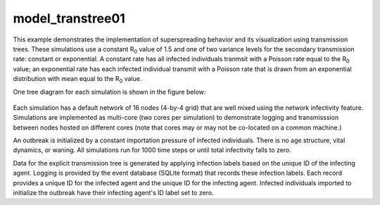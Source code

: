 =================
model_transtree01
=================

This example demonstrates the implementation of superspreading behavior and its visualization using transmission trees. These simulations use a constant R\ :sub:`0`\  value of 1.5 and one of two variance levels for the secondary transmission rate: constant or exponential. A constant rate has all infected individuals tranmsit with a Poisson rate equal to the R\ :sub:`0`\  value; an exponential rate has each infected individual transmit with a Poisson rate that is drawn from an exponential distribution with mean equal to the R\ :sub:`0`\  value.

One tree diagram for each simulation is shown in the figure below:

.. figure:: figures/ref_track_transtree.png

Each simulation has a default network of 16 nodes (4-by-4 grid) that are well mixed using the network infectivity feature. Simulations are implemented as multi-core (two cores per simulation) to demonstrate logging and transmisssion between nodes hosted on different cores (note that cores may or may not be co-located on a common machine.)

An outbreak is initialized by a constant importation pressure of infected individuals. There is no age structure, vital dynamics, or waning. All simulations run for 1000 time steps or until total infectivity falls to zero.

Data for the explicit transmission tree is generated by applying infection labels based on the unique ID of the infecting agent. Logging is provided by the event database (SQLite format) that records these infection labels. Each record provides a unique ID for the infected agent and the unique ID for the infecting agent. Infected individuals imported to initialize the outbreak have their infecting agent's ID label set to zero.

